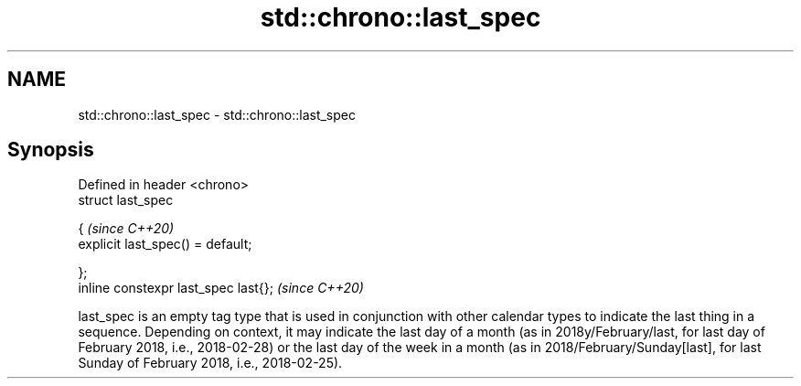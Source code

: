.TH std::chrono::last_spec 3 "2020.03.24" "http://cppreference.com" "C++ Standard Libary"
.SH NAME
std::chrono::last_spec \- std::chrono::last_spec

.SH Synopsis
   Defined in header <chrono>
   struct last_spec

   {                                   \fI(since C++20)\fP
   explicit last_spec() = default;

   };
   inline constexpr last_spec last{};  \fI(since C++20)\fP

   last_spec is an empty tag type that is used in conjunction with other calendar types to indicate the last thing in a sequence. Depending on context, it may indicate the last day of a month (as in 2018y/February/last, for last day of February 2018, i.e., 2018-02-28) or the last day of the week in a month (as in 2018/February/Sunday[last], for last Sunday of February 2018, i.e., 2018-02-25).
